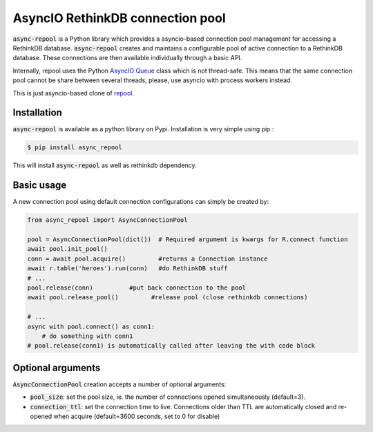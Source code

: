 =================================
AsyncIO RethinkDB connection pool
=================================


.. image:: https://img.shields.io/pypi/v/async-repool.svg
        :target: https://pypi.python.org/pypi/async-repool
.. image:: https://img.shields.io/pypi/l/async-repool.svg
        :target: https://pypi.python.org/pypi/async-repool
.. image:: https://gitlab.com/AnjiProject/async-repool/badges/master/build.svg
        :target: https://gitlab.com/AnjiProject/async-repool

:code:`async-repool` is a Python library which provides a asyncio-based connection pool management for accessing a RethinkDB database. :code:`async-repool` creates and maintains a configurable pool of active connection to a RethinkDB database. These connections are then available individually through a basic API.

Internally, repool uses the Python `AsyncIO Queue`_ class which is not thread-safe. This means that the same connection pool cannot be share between several threads, please, use asyncio with process workers instead.

This is just asyncio-based clone of repool_.

Installation
------------

:code:`async-repool` is available as a python library on Pypi. Installation is very simple using pip :

.. code:: bash

    $ pip install async_repool

This will install :code:`async-repool` as well as rethinkdb dependency.

Basic usage
-----------

A new connection pool using default connection configurations can simply be created by:

.. code:: python

    from async_repool import AsyncConnectionPool

    pool = AsyncConnectionPool(dict())  # Required argument is kwargs for R.connect function
    await pool.init_pool()
    conn = await pool.acquire()         #returns a Connection instance
    await r.table('heroes').run(conn)   #do RethinkDB stuff
    # ...
    pool.release(conn)          #put back connection to the pool
    await pool.release_pool()         #release pool (close rethinkdb connections)

    # ...
    async with pool.connect() as conn1:
        # do something with conn1
    # pool.release(conn1) is automatically called after leaving the with code block


Optional arguments
------------------

:code:`AsyncConnectionPool` creation accepts a number of optional arguments:

- :code:`pool_size`: set the pool size, ie. the number of connections opened simultaneously (default=3).
- :code:`connection_ttl`: set the connection time to live. Connections older than TTL are automatically closed and re-opened when acquire (default=3600 seconds, set to 0 for disable)

.. _`AsyncIO Queue`: https://docs.python.org/3/library/asyncio-queue.html
.. _repool: https://github.com/njouanin/repool